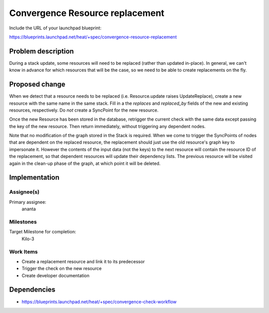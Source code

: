 ..
 This work is licensed under a Creative Commons Attribution 3.0 Unported
 License.

 http://creativecommons.org/licenses/by/3.0/legalcode

..
 This template should be in ReSTructured text. The filename in the git
 repository should match the launchpad URL, for example a URL of
 https://blueprints.launchpad.net/heat/+spec/awesome-thing should be named
 awesome-thing.rst .  Please do not delete any of the sections in this
 template.  If you have nothing to say for a whole section, just write: None
 For help with syntax, see http://sphinx-doc.org/rest.html
 To test out your formatting, see http://www.tele3.cz/jbar/rest/rest.html

================================
Convergence Resource replacement
================================

Include the URL of your launchpad blueprint:

https://blueprints.launchpad.net/heat/+spec/convergence-resource-replacement

Problem description
===================

During a stack update, some resources will need to be replaced (rather than
updated in-place). In general, we can't know in advance for which resources
that will be the case, so we need to be able to create replacements on the fly.

Proposed change
===============

When we detect that a resource needs to be replaced (i.e. Resource.update
raises UpdateReplace), create a new resource with the same name in the same
stack. Fill in a the `replaces` and `replaced_by` fields of the new and
existing resources, respectively. Do *not* create a SyncPoint for the new
resource.

Once the new Resource has been stored in the database, retrigger the current
check with the same data except passing the key of the new resource. Then
return immediately, without triggering any dependent nodes.

Note that no modification of the graph stored in the Stack is required. When we
come to trigger the SyncPoints of nodes that are dependent on the replaced
resource, the replacement should just use the old resource's graph key to
impersonate it. However the contents of the input data (not the keys) to the
next resource will contain the resource ID of the replacement, so that
dependent resources will update their dependency lists. The previous resource
will be visited again in the clean-up phase of the graph, at which point it
will be deleted.

Implementation
==============

Assignee(s)
-----------

Primary assignee:
  ananta

Milestones
----------

Target Milestone for completion:
  Kilo-3

Work Items
----------

- Create a replacement resource and link it to its predecessor
- Trigger the check on the new resource
- Create developer documentation

Dependencies
============

- https://blueprints.launchpad.net/heat/+spec/convergence-check-workflow
